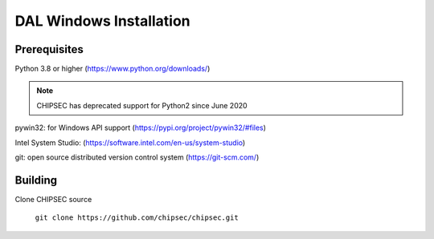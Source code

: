 DAL Windows Installation
========================

Prerequisites
-------------

Python 3.8 or higher (https://www.python.org/downloads/)

.. note::

   CHIPSEC has deprecated support for Python2 since June 2020 

pywin32: for Windows API support (https://pypi.org/project/pywin32/#files)

Intel System Studio: (https://software.intel.com/en-us/system-studio)

git: open source distributed version control system (https://git-scm.com/)

Building
--------

Clone CHIPSEC source
   
   ``git clone https://github.com/chipsec/chipsec.git``
